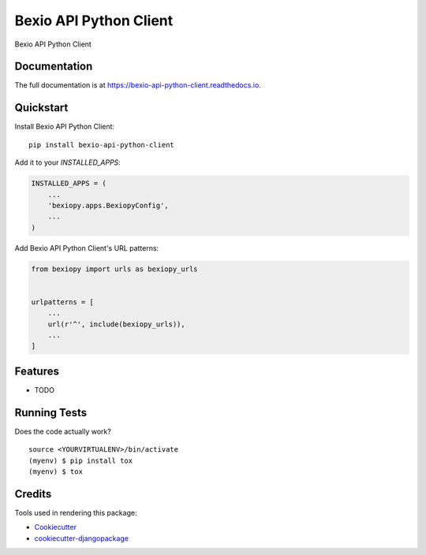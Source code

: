 =============================
Bexio API Python Client
=============================

.. image:: https://badge.fury.io/py/bexio-api-python-client.svg
    :target: https://badge.fury.io/py/bexio-api-python-client

.. image:: https://travis-ci.org/oesah/bexio-api-python-client.svg?branch=master
    :target: https://travis-ci.org/oesah/bexio-api-python-client

.. image:: https://codecov.io/gh/oesah/bexio-api-python-client/branch/master/graph/badge.svg
    :target: https://codecov.io/gh/oesah/bexio-api-python-client

Bexio API Python Client

Documentation
-------------

The full documentation is at https://bexio-api-python-client.readthedocs.io.

Quickstart
----------

Install Bexio API Python Client::

    pip install bexio-api-python-client

Add it to your `INSTALLED_APPS`:

.. code-block:: python

    INSTALLED_APPS = (
        ...
        'bexiopy.apps.BexiopyConfig',
        ...
    )

Add Bexio API Python Client's URL patterns:

.. code-block:: python

    from bexiopy import urls as bexiopy_urls


    urlpatterns = [
        ...
        url(r'^', include(bexiopy_urls)),
        ...
    ]

Features
--------

* TODO

Running Tests
-------------

Does the code actually work?

::

    source <YOURVIRTUALENV>/bin/activate
    (myenv) $ pip install tox
    (myenv) $ tox

Credits
-------

Tools used in rendering this package:

*  Cookiecutter_
*  `cookiecutter-djangopackage`_

.. _Cookiecutter: https://github.com/audreyr/cookiecutter
.. _`cookiecutter-djangopackage`: https://github.com/pydanny/cookiecutter-djangopackage

